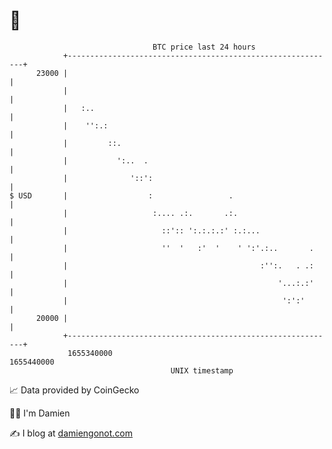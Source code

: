 * 👋

#+begin_example
                                   BTC price last 24 hours                    
               +------------------------------------------------------------+ 
         23000 |                                                            | 
               |                                                            | 
               |   :..                                                      | 
               |    '':.:                                                   | 
               |         ::.                                                | 
               |           ':..  .                                          | 
               |              '::':                                         | 
   $ USD       |                  :                 .                       | 
               |                   :.... .:.       .:.                      | 
               |                     ::':: ':.:.:.:' :.:...                 | 
               |                     ''  '   :'  '    ' ':'.:..       .     | 
               |                                           :'':.   . .:     | 
               |                                               '...:.:'     | 
               |                                                ':':'       | 
         20000 |                                                            | 
               +------------------------------------------------------------+ 
                1655340000                                        1655440000  
                                       UNIX timestamp                         
#+end_example
📈 Data provided by CoinGecko

🧑‍💻 I'm Damien

✍️ I blog at [[https://www.damiengonot.com][damiengonot.com]]
